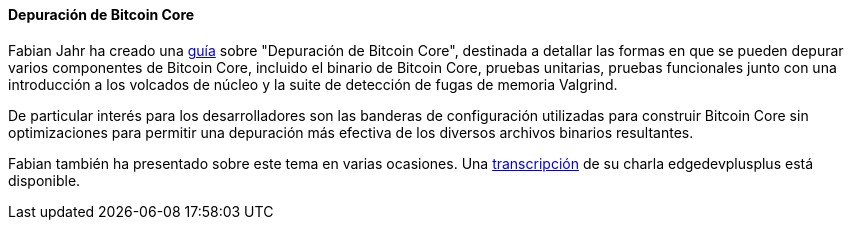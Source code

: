 :page-title: Depurando Bitcoin Core
:page-nav_order: 50
:page-parent: Descripción general y proceso de desarrollo
==== Depuración de Bitcoin Core

// Archivado en https://archive.is/hRExH
Fabian Jahr ha creado una https://github.com/fjahr/debugging_bitcoin[guía^] sobre "Depuración de Bitcoin Core", destinada a detallar las formas en que se pueden depurar varios componentes de Bitcoin Core, incluido el binario de Bitcoin Core, pruebas unitarias, pruebas funcionales junto con una introducción a los volcados de núcleo y la suite de detección de fugas de memoria Valgrind.

De particular interés para los desarrolladores son las banderas de configuración utilizadas para construir Bitcoin Core sin optimizaciones para permitir una depuración más efectiva de los diversos archivos binarios resultantes.

Fabian también ha presentado sobre este tema en varias ocasiones.
Una https://btctranscripts.com/scalingbitcoin/tel-aviv-2019/edgedevplusplus/debugging-bitcoin/[transcripción^] de su charla edgedevplusplus está disponible.